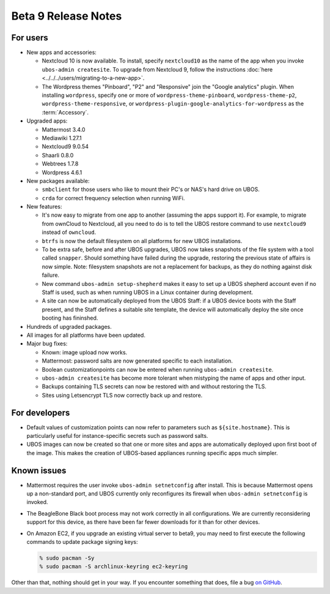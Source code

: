 Beta 9 Release Notes
====================

For users
---------

* New apps and accessories:

  * Nextcloud 10 is now available. To install, specify ``nextcloud10`` as the name of the app
    when you invoke ``ubos-admin createsite``. To upgrade from Nextcloud 9, follow the
    instructions :doc:`here <../../../users/migrating-to-a-new-app>`.
  * The Wordpress themes "Pinboard", "P2" and "Responsive" join the "Google
    analytics" plugin. When installing ``wordpress``, specify one or more of
    ``wordpress-theme-pinboard``, ``wordpress-theme-p2``, ``wordpress-theme-responsive``, or
    ``wordpress-plugin-google-analytics-for-wordpress`` as the :term:`Accessory`.

* Upgraded apps:

  * Mattermost 3.4.0
  * Mediawiki 1.27.1
  * Nextcloud9 9.0.54
  * Shaarli 0.8.0
  * Webtrees 1.7.8
  * Wordpress 4.6.1

* New packages available:

  * ``smbclient`` for those users who like to mount their PC's or NAS's hard drive on UBOS.
  * ``crda`` for correct frequency selection when running WiFi.

* New features:

  * It's now easy to migrate from one app to another (assuming the apps support it). For
    example, to migrate from ownCloud to Nextcloud, all you need to do is to tell
    the UBOS restore command to use ``nextcloud9`` instead of ``owncloud``.

  * ``btrfs`` is now the default filesystem on all platforms for new UBOS installations.

  * To be extra safe, before and after UBOS upgrades, UBOS now takes snapshots of the
    file system with a tool called ``snapper``. Should something have failed during the
    upgrade, restoring the previous state of affairs is now simple. Note: filesystem
    snapshots are not a replacement for backups, as they do nothing against disk failure.

  * New command ``ubos-admin setup-shepherd`` makes it easy to set up a UBOS shepherd
    account even if no Staff is used, such as when running UBOS in a Linux container during
    development.

  * A site can now be automatically deployed from the UBOS Staff: if a UBOS device boots
    with the Staff present, and the Staff defines a suitable site template, the device
    will automatically deploy the site once booting has fininshed.

* Hundreds of upgraded packages.

* All images for all platforms have been updated.

* Major bug fixes:

  * Known: image upload now works.
  * Mattermost: password salts are now generated specific to each installation.
  * Boolean customizationpoints can now be entered when running ``ubos-admin createsite``.
  * ``ubos-admin createsite`` has become more tolerant when mistyping the name of apps
    and other input.
  * Backups containing TLS secrets can now be restored with and without restoring the
    TLS.
  * Sites using Letsencrypt TLS now correctly back up and restore.

For developers
--------------

* Default values of customization points can now refer to parameters such as
  ``${site.hostname}``. This is particularly useful for instance-specific secrets
  such as password salts.

* UBOS images can now be created so that one or more sites and apps are automatically
  deployed upon first boot of the image. This makes the creation of UBOS-based
  appliances running specific apps much simpler.

Known issues
------------

* Mattermost requires the user invoke ``ubos-admin setnetconfig`` after install. This
  is because Mattermost opens up a non-standard port, and UBOS currently only reconfigures
  its firewall when ``ubos-admin setnetconfig`` is invoked.

* The BeagleBone Black boot process may not work correctly in all configurations.
  We are currently reconsidering support for this device, as there have been far
  fewer downloads for it than for other devices.

* On Amazon EC2, if you upgrade an existing virtual server to beta9, you may need to
  first execute the following commands to update package signing keys:

  .. code-block:: none

     % sudo pacman -Sy
     % sudo pacman -S archlinux-keyring ec2-keyring

Other than that, nothing should get in your way. If you encounter something that does,
file a bug `on GitHub <https://github.com/uboslinux/>`_.
